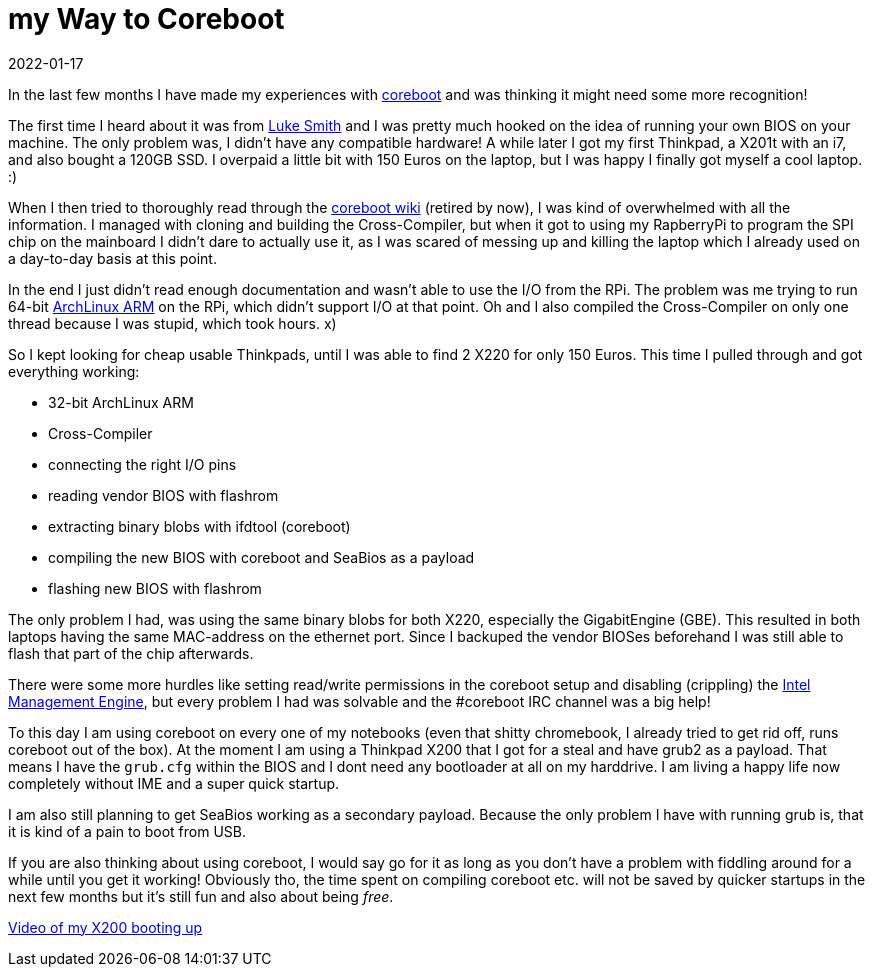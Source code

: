 :revdate: 2022-01-17
= my Way to Coreboot

In the last few months I have made my experiences with https://coreboot.org[coreboot] and was thinking it might need some more recognition!

The first time I heard about it was from https://lukesmith.xyz[Luke Smith] and I was pretty much hooked on the idea of running your own BIOS on your machine.
The only problem was, I didn't have any compatible hardware!
A while later I got my first Thinkpad, a X201t with an i7, and also bought a 120GB SSD.
I overpaid a little bit with 150 Euros on the laptop, but I was happy I finally got myself a cool laptop. :)

When I then tried to thoroughly read through the https://www.coreboot.org/Board:lenovo/x201[coreboot wiki] (retired by now), I was kind of overwhelmed with all the information.
I managed with cloning and building the Cross-Compiler, but when it got to using my RapberryPi to program the SPI chip on the mainboard I didn't dare to actually use it, as I was scared of messing up and killing the laptop which I already used on a day-to-day basis at this point.

In the end I just didn't read enough documentation and wasn't able to use the I/O from the RPi.
The problem was me trying to run 64-bit https://archlinuxarm.org[ArchLinux ARM] on the RPi, which didn't support I/O at that point.
Oh and I also compiled the Cross-Compiler on only one thread because I was stupid, which took hours. x)

So I kept looking for cheap usable Thinkpads, until I was able to find 2 X220 for only 150 Euros.
This time I pulled through and got everything working:

* 32-bit ArchLinux ARM
* Cross-Compiler
* connecting the right I/O pins
* reading vendor BIOS with flashrom
* extracting binary blobs with ifdtool (coreboot)
* compiling the new BIOS with coreboot and SeaBios as a payload
* flashing new BIOS with flashrom

The only problem I had, was using the same binary blobs for both X220, especially the GigabitEngine (GBE).
This resulted in both laptops having the same MAC-address on the ethernet port.
Since I backuped the vendor BIOSes beforehand I was still able to flash that part of the chip afterwards.

There were some more hurdles like setting read/write permissions in the coreboot setup and disabling (crippling) the https://en.wikipedia.org/wiki/Intel_Management_Engine[Intel Management Engine], but every problem I had was solvable and the #coreboot IRC channel was a big help!

To this day I am using coreboot on every one of my notebooks (even that shitty chromebook, I already tried to get rid off, runs coreboot out of the box).
At the moment I am using a Thinkpad X200 that I got for a steal and have grub2 as a payload.
That means I have the `grub.cfg` within the BIOS and I dont need any bootloader at all on my harddrive.
I am living a happy life now completely without IME and a super quick startup.

I am also still planning to get SeaBios working as a secondary payload.
Because the only problem I have with running grub is, that it is kind of a pain to boot from USB.

If you are also thinking about using coreboot, I would say go for it as long as you don't have a problem with fiddling around for a while until you get it working!
Obviously tho, the time spent on compiling coreboot etc. will not be saved by quicker startups in the next few months but it's still fun and also about being _free_.

https://giant.gfycat.com/PepperyTepidAnhinga.webm[Video of my X200 booting up]
